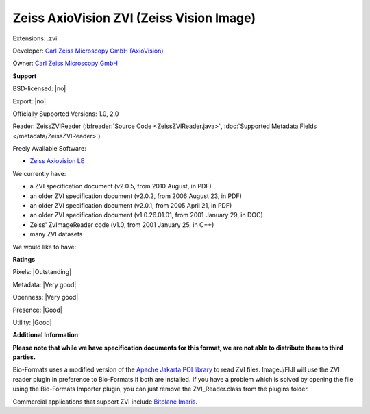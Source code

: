 .. index:: Zeiss AxioVision ZVI (Zeiss Vision Image)
.. index:: .zvi

Zeiss AxioVision ZVI (Zeiss Vision Image)
===============================================================================

Extensions: .zvi

Developer: `Carl Zeiss Microscopy GmbH (AxioVision) <http://www.zeiss.com/microscopy/int/products/microscope-software/axiovision.html>`_

Owner: `Carl Zeiss Microscopy GmbH <http://www.zeiss.com/microscopy/int/home.html>`_

**Support**


BSD-licensed: |no|

Export: |no|

Officially Supported Versions: 1.0, 2.0

Reader: ZeissZVIReader (:bfreader:`Source Code <ZeissZVIReader.java>`, :doc:`Supported Metadata Fields </metadata/ZeissZVIReader>`)


Freely Available Software:

- `Zeiss Axiovision LE <http://www.zeiss.com/microscopy/int/products/microscope-software/axiovision.html>`_


We currently have:

* a ZVI specification document (v2.0.5, from 2010 August, in PDF) 
* an older ZVI specification document (v2.0.2, from 2006 August 23, in PDF) 
* an older ZVI specification document (v2.0.1, from 2005 April 21, in PDF) 
* an older ZVI specification document (v1.0.26.01.01, from 2001 January 29, in DOC) 
* Zeiss' ZvImageReader code (v1.0, from 2001 January 25, in C++) 
* many ZVI datasets

We would like to have:


**Ratings**


Pixels: |Outstanding|

Metadata: |Very good|

Openness: |Very good|

Presence: |Good|

Utility: |Good|

**Additional Information**

**Please note that while we have specification documents for this
format, we are not able to distribute them to third parties.**


Bio-Formats uses a modified version of the `Apache Jakarta POI library <http://jakarta.apache.org/poi/>`_ to read ZVI files. 
ImageJ/FIJI will use the ZVI reader plugin in preference to Bio-Formats if 
both are installed. If you have a problem which is solved by opening the file 
using the Bio-Formats Importer plugin, you can just remove the 
ZVI_Reader.class from the plugins folder. 

Commercial applications that support ZVI include `Bitplane Imaris <http://www.bitplane.com/>`_.
